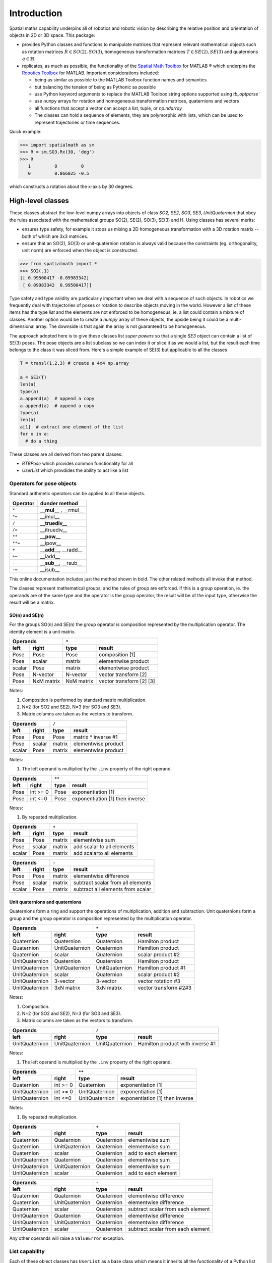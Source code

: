 
************
Introduction
************


Spatial maths capability underpins all of robotics and robotic vision by describing the relative position and orientation of objects in 2D or 3D space.  This package:

- provides Python classes and functions to manipulate matrices that represent relevant mathematical objects such as rotation matrices :math:`R \in SO(2), SO(3)`, homogeneous transformation matrices :math:`T \in SE(2), SE(3)` and quaternions :math:`q \in \mathbb{H}`.

- replicates, as much as possible, the functionality of the `Spatial Math Toolbox  <https://github.com/petercorke/spatial-math>`__ for MATLAB |reg| which underpins the `Robotics Toolbox <https://github.com/petercorke/robotics-toolbox-matlab>`__ for MATLAB. Important considerations included:

  - being as similar as possible to the MATLAB Toolbox function names and semantics
  - but balancing the tension of being as Pythonic as possible
  - use Python keyword arguments to replace the MATLAB Toolbox string options supported using `tb_optparse``
  - use ``numpy`` arrays for rotation and homogeneous transformation matrices, quaternions and vectors
  - all functions that accept a vector can accept a list, tuple, or `np.ndarray`
  - The classes can hold a sequence of elements, they are polymorphic with lists, which can be used to represent trajectories or time sequences.

Quick example:

.. code:: python

  >>> import spatialmath as sm
  >>> R = sm.SO3.Rx(30, 'deg')
  >>> R
     1         0         0          
     0         0.866025 -0.5        

which constructs a rotation about the x-axis by 30 degrees.

High-level classes
==================


These classes abstract the low-level numpy arrays into objects of class `SO2`, `SE2`, `SO3`, `SE3`, `UnitQuaternion` that obey the rules associated with the mathematical groups SO(2), SE(2), SO(3), SE(3) and
H.
Using classes has several merits:

* ensures type safety, for example it stops us mixing a 2D homogeneous transformation with a 3D rotation matrix -- both of which are 3x3 matrices.
* ensure that an SO(2), SO(3) or unit-quaternion rotation is always valid because the constraints (eg. orthogonality, unit norm) are enforced when the object is constructed.

.. code:: python

  >>> from spatialmath import *
  >>> SO2(.1)
  [[ 0.99500417 -0.09983342]
   [ 0.09983342  0.99500417]]


Type safety and type validity are particularly important when we deal with a sequence of such objects.  In robotics we frequently deal with trajectories of poses or rotation to describe objects moving in the
world.
However a list of these items has the type `list` and the elements are not enforced to be homogeneous, ie. a list could contain a mixture of classes.
Another option would be to create a `numpy` array of these objects, the upside being it could be a multi-dimensional array.  The downside is that again the array is not guaranteed to be homogeneous.


The approach adopted here is to give these classes list *super powers* so that a single `SE3` object can contain a list of SE(3) poses.  The pose objects are a list subclass so we can index it or slice it as we
would a list, but the result each time belongs to the class it was sliced from.  Here's a simple example of SE(3) but applicable to all the classes


.. code:: python

  T = transl(1,2,3) # create a 4x4 np.array

  a = SE3(T)
  len(a)
  type(a)
  a.append(a)  # append a copy
  a.append(a)  # append a copy
  type(a)
  len(a)
  a[1]  # extract one element of the list
  for x in a:
    # do a thing



These classes are all derived from two parent classes:

* `RTBPose` which provides common functionality for all
* `UserList` which provdides the ability to act like a list 


Operators for pose objects
--------------------------

Standard arithmetic operators can be applied to all these objects.

=========  ===========================
Operator      dunder method
=========  ===========================
  ``*``      **__mul__** , __rmul__
  ``*=``     __imul__
  ``/``      **__truediv__**
  ``/=``     __itruediv__
  ``**``     **__pow__**
  ``**=``    __ipow__
  ``+``      **__add__**, __radd__
  ``+=``     __iadd__
  ``-``      **__sub__**, __rsub__
  ``-=``     __isub__
=========  ===========================

This online documentation includes just the method shown in bold.
The other related methods all invoke that method.

The classes represent mathematical groups, and the rules of group are enforced.  
If this is a group operation, ie. the operands are of the same type and the operator
is the group operator, the result will be of the input type, otherwise the result
will be a matrix.

SO(n) and SE(n)
^^^^^^^^^^^^^^^

For the groups SO(n) and SE(n) the group operator is composition represented
by the multiplication operator.  The identity element is a unit matrix.

==============   ==============   ===========  ========================
           Operands                     ``*``
-------------------------------   -------------------------------------
    left             right            type           result
==============   ==============   ===========  ========================
Pose             Pose             Pose         composition [1]
Pose             scalar           matrix       elementwise product
scalar           Pose             matrix       elementwise product
Pose             N-vector         N-vector     vector transform [2]
Pose             NxM matrix       NxM matrix   vector transform [2] [3]
==============   ==============   ===========  ========================

Notes:

#. Composition is performed by standard matrix multiplication.
#. N=2 (for SO2 and SE2),  N=3 (for SO3 and SE3).
#. Matrix columns are taken as the vectors to transform.

==============   ==============   ===========  ===================
           Operands                     ``/``
-------------------------------   --------------------------------
    left             right            type           result
==============   ==============   ===========  ===================
Pose             Pose             Pose         matrix * inverse #1
Pose             scalar           matrix       elementwise product
scalar           Pose             matrix       elementwise product
==============   ==============   ===========  ===================

Notes:

#. The left operand is multiplied by the ``.inv`` property of the right operand.
   
==============   ==============   ===========  ===============================
           Operands                     ``**``
-------------------------------   --------------------------------------------
    left             right            type           result
==============   ==============   ===========  ===============================
Pose             int >= 0         Pose         exponentiation [1]
Pose             int <=0          Pose         exponentiation [1] then inverse
==============   ==============   ===========  ===============================

Notes:

#. By repeated multiplication.
   
==============   ==============   ===========  =========================
           Operands                   ``+``
-------------------------------   --------------------------------------
    left             right            type           result
==============   ==============   ===========  =========================
Pose             Pose             matrix       elementwise sum
Pose             scalar           matrix       add scalar to all elements
scalar           Pose             matrix       add scalarto all elements
==============   ==============   ===========  =========================

==============   ==============   ===========  =================================
           Operands                   ``-``
-------------------------------   ----------------------------------------------
    left             right            type           result
==============   ==============   ===========  =================================
Pose             Pose             matrix       elementwise difference
Pose             scalar           matrix       subtract scalar from all elements
scalar           Pose             matrix       subtract all elements from scalar
==============   ==============   ===========  =================================

Unit quaternions and quaternions
^^^^^^^^^^^^^^^^^^^^^^^^^^^^^^^^

Quaternions form a ring and support the operations of multiplication, addition and
subtraction. Unit quaternions form a group and the group operator is composition represented
by the multiplication operator.

==============   ==============   ==============  ======================
           Operands                   ``*``
-------------------------------   --------------------------------------
    left             right            type           result
==============   ==============   ==============  ======================
Quaternion       Quaternion       Quaternion      Hamilton product
Quaternion       UnitQuaternion   Quaternion      Hamilton product
Quaternion       scalar           Quaternion      scalar product #2
UnitQuaternion   Quaternion       Quaternion      Hamilton product
UnitQuaternion   UnitQuaternion   UnitQuaternion  Hamilton product #1
UnitQuaternion   scalar           Quaternion      scalar product #2
UnitQuaternion   3-vector         3-vector        vector rotation #3
UnitQuaternion   3xN matrix       3xN matrix      vector transform #2#3
==============   ==============   ==============  ======================

Notes:

#. Composition.
#. N=2 (for SO2 and SE2),  N=3 (for SO3 and SE3).
#. Matrix columns are taken as the vectors to transform.

==============   ==============   ==============  ================================
           Operands                   ``/``
-------------------------------   ------------------------------------------------
    left             right            type           result
==============   ==============   ==============  ================================
UnitQuaternion   UnitQuaternion   UnitQuaternion  Hamilton product with inverse #1
==============   ==============   ==============  ================================

Notes:

#. The left operand is multiplied by the ``.inv`` property of the right operand.

==============   ==============   ==============  ===============================
           Operands                     ``**``
-------------------------------   -----------------------------------------------
    left             right            type           result
==============   ==============   ==============  ===============================
Quaternion       int >= 0         Quaternion      exponentiation [1]
UnitQuaternion   int >= 0         UnitQuaternion  exponentiation [1]
UnitQuaternion   int <=0          UnitQuaternion  exponentiation [1] then inverse
==============   ==============   ==============  ===============================

Notes:

#. By repeated multiplication.

==============   ==============   ==============  ===================
           Operands                            ``+``
-------------------------------   -----------------------------------
    left             right            type           result
==============   ==============   ==============  ===================
Quaternion       Quaternion       Quaternion      elementwise sum
Quaternion       UnitQuaternion   Quaternion      elementwise sum
Quaternion       scalar           Quaternion      add to each element
UnitQuaternion   Quaternion       Quaternion      elementwise sum
UnitQuaternion   UnitQuaternion   Quaternion      elementwise sum
UnitQuaternion   scalar           Quaternion      add to each element
==============   ==============   ==============  ===================


==============   ==============   ==============  ==================================
           Operands                          ``-``
-------------------------------   --------------------------------------------------
    left             right            type           result
==============   ==============   ==============  ==================================
Quaternion       Quaternion       Quaternion      elementwise difference
Quaternion       UnitQuaternion   Quaternion      elementwise difference
Quaternion       scalar           Quaternion      subtract scalar from each element
UnitQuaternion   Quaternion       Quaternion      elementwise difference
UnitQuaternion   UnitQuaternion   Quaternion      elementwise difference
UnitQuaternion   scalar           Quaternion      subtract scalar from each element
==============   ==============   ==============  ==================================


Any other operands will raise a ``ValueError`` exception.

        
List capability
---------------

Each of these object classes has ``UserList`` as a base class which means it inherits all the functionality of
a Python list

.. code:: python

  >>> R = SO3.Rx(0.3)
  >>> len(R)
     1

.. code:: python

  >>> R = SO3.Rx(np.arange(0, 2*np.pi, 0.2)))
  >>> len(R)
    32
  >> R[0]
     1         0         0          
     0         1         0          
     0         0         1     
  >> R[-1]
     1         0         0          
     0         0.996542  0.0830894  
     0        -0.0830894 0.996542

where each item is an object of the same class as that it was extracted from.
Slice notation is also available, eg. ``R[0:-1:3]`` is a new SO3 instance containing every third element of ``R``.

In particular it includes an iterator allowing comprehensions

.. code:: python

  >>> [x.eul for x in R]
  [array([ 90.        ,   4.76616702, -90.        ]),
   array([ 90.        ,  16.22532292, -90.        ]),
   array([ 90.        ,  27.68447882, -90.        ]),
     .
     .
   array([-90.       ,  11.4591559,  90.       ]),
   array([0., 0., 0.])]


Useful functions that be used on such objects include

=============  ================================================ 
Method              Operation
=============  ================================================ 
``clear``       Clear all elements, object now has zero length
``append``      Append a single element
``del``
``enumerate``   Iterate over the elments
``extend``      Append a list of same type pose objects
``insert``      Insert an element
``len``         Return the number of elements
``map``         Map a function of each element
``pop``         Remove first element and return it
``slice``       Index from a slice object
``zip``         Iterate over the elments
=============  ================================================ 


Vectorization
-------------

For most methods, if applied to an object that contains N elements, the result will be the appropriate return object type with N elements.

Most binary operations (`*`, `*=`, `**`, `+`, `+=`, `-`, `-=`, `==`, `!=`) are vectorized.  For the case::

  Z = X op Y

the lengths of the operands and the results are given by


======   ======   ======  ========================
     operands           results
---------------   --------------------------------
len(X)   len(Y)   len(Z)     results         
======   ======   ======  ========================
  1        1        1       Z    = X op Y
  1        M        M       Z[i] = X op Y[i]
  M        1        M       Z[i] = X[i] op Y
  M        M        M       Z[i] = X[i] op Y[i]
======   ======   ======  ========================

Any other combination of lengths is not allowed and will raise a ``ValueError`` exception.   

Low-level spatial math
======================

All the classes just described abstract the ``base`` package which represent the spatial-math object as a numpy.ndarray.

The inputs to functions in this package are either floats, lists, tuples or numpy.ndarray objects describing vectors or arrays.  Functions that require a vector can be passed a list, tuple or numpy.ndarray for a vector -- described in the documentation as being of type *array_like*.

Numpy vectors are somewhat different to MATLAB, and is a gnarly aspect of numpy.  Numpy arrays have a shape described by a shape tuple which is a list of the dimensions.  Typically all ``np.ndarray`` vectors have the shape (N,), that is, they have only one dimension.  The ``@`` product of an (M,N) array and a (N,) vector is a (M,) array.  A numpy column vector has shape (N,1) and a row vector has shape (1,N) but functions also accept row (1,N)  and column (N,1) vectors.  
Iterating over a numpy.ndarray is done by row, not columns as in MATLAB.  Iterating over a 1D array (N,) returns consecutive elements, iterating a row vector (1,N) returns the entire row, iterating a column vector (N,1) returns consecutive elements (rows).

For example an SE(2) pose is represented by a 3x3 numpy array, an ndarray with shape=(3,3). A unit quaternion is 
represented by a 4-element numpy array, an ndarray with shape=(4,).

=================    ================   ===================
Spatial object       equivalent class   numpy.ndarray shape
=================    ================   ===================
2D rotation SO(2)    SO2                   (2,2)
2D pose SE(2)        SE2                   (3,3)
3D rotation SO(3)    SO3                   (3,3)
3D poseSE3 SE(3)     SE3                   (3,3)
3D rotation          UnitQuaternion        (4,)
n/a                  Quaternion            (4,)
=================    ================   ===================

Tjhe classes ``SO2``, ```SE2``, ```SO3``, ``SE3``, ``UnitQuaternion`` can operate conveniently on lists but the ``base`` functions do not support this.
If you wish to work with these functions and create lists of pose objects you could keep the numpy arrays in high-order numpy arrays (ie. add an extra dimensions),
or keep them in a list, tuple or any other python contai described in the [high-level spatial math section](#high-level-classes).

Let's show a simple example:

.. code-block:: python
   :linenos:

    >>> import spatialmath.base.transforms as base
    >>> base.rotx(0.3)
    array([[ 1.        ,  0.        ,  0.        ],
           [ 0.        ,  0.95533649, -0.29552021],
           [ 0.        ,  0.29552021,  0.95533649]])

    >>> base.rotx(30, unit='deg')
    array([[ 1.       ,  0.       ,  0.       ],
           [ 0.       ,  0.8660254, -0.5      ],
           [ 0.       ,  0.5      ,  0.8660254]])

    >>> R = base.rotx(0.3) @ base.roty(0.2)

At line 1 we import all the base functions into the namespae ``base``.
In line 12 when we multiply the matrices we need to use the `@` operator to perform matrix multiplication.  The `*` operator performs element-wise multiplication, which is equivalent to the MATLAB ``.*`` operator.

We also support multiple ways of passing vector information to functions that require it:

* as separate positional arguments

.. code:: python

  transl2(1, 2)
  array([[1., 0., 1.],
         [0., 1., 2.],
         [0., 0., 1.]])

* as a list or a tuple

.. code:: python

  transl2( [1,2] )
  array([[1., 0., 1.],
         [0., 1., 2.],
         [0., 0., 1.]])

  transl2( (1,2) )
  array([[1., 0., 1.],
         [0., 1., 2.],
         [0., 0., 1.]])


* or as a `numpy` array

.. code:: python

  transl2( np.array([1,2]) )
  array([[1., 0., 1.],
         [0., 1., 2.],
         [0., 0., 1.]])


There is a single module that deals with quaternions, regular quaternions and unit quaternions, and the representation is a `numpy` array of four elements.  As above, functions can accept the `numpy` array, a list, dict or `numpy` row or column vectors.


.. code:: python

  >>> import spatialmath.base.quaternion as quat
  >>> q = quat.qqmul([1,2,3,4], [5,6,7,8])
  >>> q
  array([-60,  12,  30,  24])
  >>> quat.qprint(q)
  -60.000000 < 12.000000, 30.000000, 24.000000 >
  >>> quat.qnorm(q)
  72.24956747275377

Functions exist to convert to and from SO(3) rotation matrices and a 3-vector representation.  The latter is often used for SLAM and bundle adjustment applications, being a minimal representation of orientation.

Graphics
--------

If ``matplotlib`` is installed then we can add 2D coordinate frames to a figure in a variety of styles:

.. code-block:: python
   :linenos:

    trplot2( transl2(1,2), frame='A', rviz=True, width=1)
    trplot2( transl2(3,1), color='red', arrow=True, width=3, frame='B')
    trplot2( transl2(4, 3)@trot2(math.pi/3), color='green', frame='c')
    plt.grid(True)

.. figure:: ./figs/transforms2d.png 
   :align: center

   Output of ``trplot2``

If a figure does not yet exist one is added.  If a figure exists but there is no 2D axes then one is added.  To add to an existing axes you can pass this in using the ``axes`` argument.  By default the frames are drawn with lines or arrows of unit length.  Autoscaling is enabled.

Similarly, we can plot 3D coordinate frames in a variety of styles:

.. code-block:: python
   :linenos:

    trplot( transl(1,2,3), frame='A', rviz=True, width=1, dims=[0, 10, 0, 10, 0, 10])
    trplot( transl(3,1, 2), color='red', width=3, frame='B')
    trplot( transl(4, 3, 1)@trotx(math.pi/3), color='green', frame='c', dims=[0,4,0,4,0,4])

.. figure:: ./figs/transforms3d.png
   :align: center

   Output of ``trplot``

The ``dims`` option in lines 1 and 3 sets the workspace dimensions.  Note that the last set value is what is displayed.

Depending on the backend you are using you may need to include

.. code-block:: python

    plt.show()


Symbolic support
----------------

Some functions have support for symbolic variables, for example

.. code:: python

  import sympy

  theta = sym.symbols('theta')
  print(rotx(theta))
  [[1 0 0]
   [0 cos(theta) -sin(theta)]
   [0 sin(theta) cos(theta)]]

The resulting `numpy` array is an array of symbolic objects not numbers &ndash; the constants are also symbolic objects.  You can read the elements of the matrix

.. code:: python

  >>> a = T[0,0]
  >>> a
    1
  >>> type(a)
   int

  >>> a = T[1,1]
  >>> a 
  cos(theta)
  >>> type(a)
   cos

We see that the symbolic constants are converted back to Python numeric types on read.

Similarly when we assign an element or slice of the symbolic matrix to a numeric value, they are converted to symbolic constants on the way in.

.. code:: python

  >>> T[0,3] = 22
  >>> print(T)
  [[1 0 0 22]
   [0 cos(theta) -sin(theta) 0]
   [0 sin(theta) cos(theta) 0]
   [0 0 0 1]]

but you can't write a symbolic value into a floating point matrix

.. code:: python

  >>> T = trotx(0.2)

  >>> T[0,3]=theta
  Traceback (most recent call last):
    .
    .
  TypeError: can't convert expression to float

MATLAB compatability
--------------------

We can create a MATLAB like environment by

.. code-block:: python

    from spatialmath  import *
    from spatialmath.base  import *

which has familiar functions like ``rotx`` and ``rpy2r`` available, as well as classes like ``SE3``

.. code-block:: python

  R = rotx(0.3)
  R2 = rpy2r(0.1, 0.2, 0.3)

  T = SE3(1, 2, 3)

.. |reg|    unicode:: U+000AE .. REGISTERED SIGN


